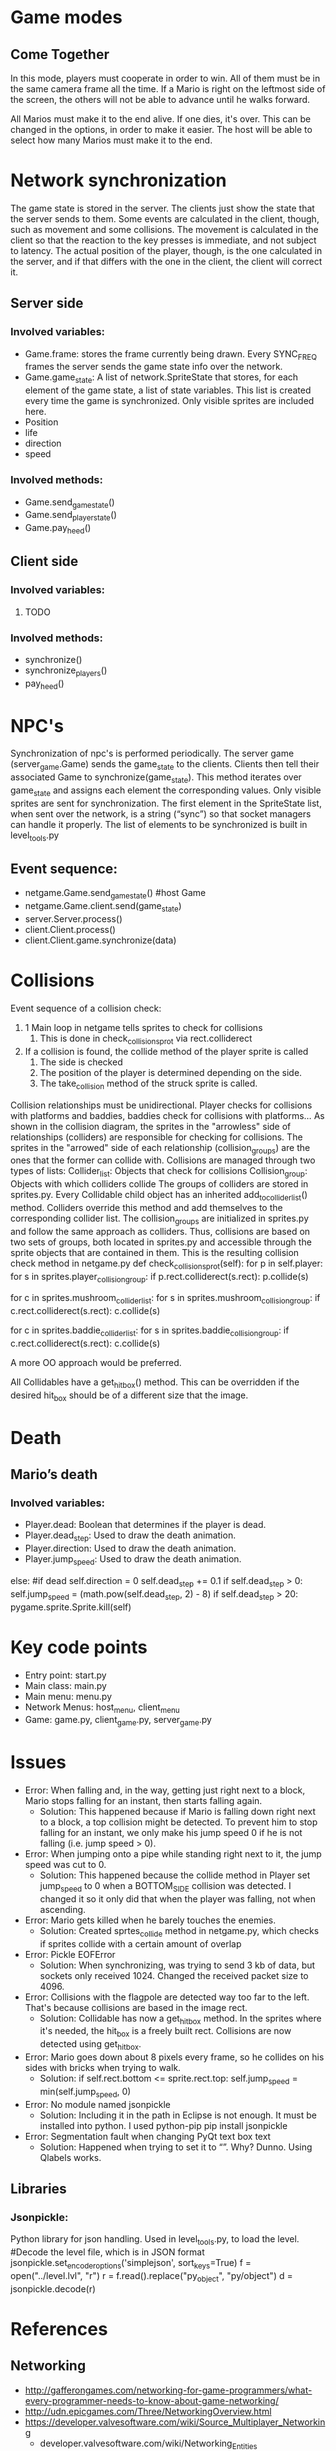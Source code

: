 
* Game modes
** Come Together
In this mode, players must cooperate in order to win. All of them must be in the same camera frame all the time. If a Mario is right on the leftmost side of the screen, the others will not be able to advance until he walks forward. 

All Marios must make it to the end alive. If one dies, it's over. This can be changed in the options, in order to make it easier. The host will be able to select how many Marios must make it to the end.

* Network synchronization
The game state is stored in the server. The clients just show the state that the server sends to them. Some events are calculated in the client, though, such as movement and some collisions. The movement is calculated in the client so that the reaction to the key presses is immediate, and not subject to latency. The actual position of the player, though, is the one calculated in the server, and if that differs with the one in the client, the client will correct it.
** Server side
*** Involved variables:
- Game.frame: stores the frame currently being drawn. Every SYNC_FREQ frames the server sends the game state info over the network.
- Game.game_state: A list of network.SpriteState that stores, for each element of the game state, a list of state variables. This list is created every time the game is synchronized. Only visible sprites are included here.
- Position
- life
- direction
- speed
*** Involved methods:
- Game.send_game_state()
- Game.send_player_state()
- Game.pay_heed()
** Client side
*** Involved variables:
**** TODO 
*** Involved methods:
- synchronize()
- synchronize_players()
- pay_heed()

* NPC's
Synchronization of npc's is performed periodically. The server game (server_game.Game) sends the game_state to the clients. Clients then tell their associated Game to synchronize(game_state). This method iterates over game_state and assigns each element the corresponding values. Only visible sprites are sent for synchronization.
The first element in the SpriteState list, when sent over the network, is a string (“sync”) so that socket managers can handle it properly.
The list of elements to be synchronized is built in level_tools.py
** Event sequence:
- netgame.Game.send_game_state() #host Game
- netgame.Game.client.send(game_state)
- server.Server.process()
- client.Client.process()
- client.Client.game.synchronize(data)


* Collisions
Event sequence of a collision check:
1. 1 Main loop in netgame tells sprites to check for collisions
   1. This is done in check_collisions_prot via rect.colliderect
2. If a collision is found, the collide method of the player sprite is called
   1. The side is checked
   2. The position of the player is determined depending on the side. 
   3. The take_collision method of the struck sprite is called.

Collision relationships must be unidirectional. Player checks for collisions with platforms and baddies, baddies check for collisions with platforms...
As shown in the collision diagram, the sprites in the "arrowless" side of relationships (colliders) are responsible for checking for collisions. The sprites in the "arrowed" side of each relationship (collision_groups) are the ones that the former can collide with. 
Collisions are managed through two types of lists:
Collider_list: Objects that check for collisions
Collision_group: Objects with which colliders collide
The groups of colliders are stored in sprites.py. Every Collidable child object has an inherited add_to_collider_list() method. Colliders override this method and add themselves to the corresponding collider list.
The collision_groups are initialized in sprites.py and follow the same approach as colliders.
Thus, collisions are based on two sets of groups, both located in sprites.py and accessible through the sprite objects that are contained in them.
This is the resulting collision check method in netgame.py
 def check_collisions_prot(self):
     for p in self.player:
         for s in sprites.player_collision_group:                
             if p.rect.colliderect(s.rect):
                 p.collide(s)
                 
     for c in sprites.mushroom_collider_list:
         for s in sprites.mushroom_collision_group:                
             if c.rect.colliderect(s.rect):
                 c.collide(s)
                 
     for c in sprites.baddie_collider_list:
         for s in sprites.baddie_collision_group:                
             if c.rect.colliderect(s.rect):
                 c.collide(s)

A more OO approach would be preferred.

All Collidables have a get_hit_box() method. This can be overridden if the desired hit_box should be of a different size that the image.

* Death
** Mario’s death
*** Involved variables:
- Player.dead: Boolean that determines if the player is dead.
- Player.dead_step: Used to draw the death animation.
- Player.direction: Used to draw the death animation.
- Player.jump_speed: Used to draw the death animation.

else: #if dead
	self.direction = 0
	self.dead_step += 0.1
	if self.dead_step > 0:
		self.jump_speed = (math.pow(self.dead_step, 2) - 8)
	if self.dead_step > 20:
		pygame.sprite.Sprite.kill(self)




* Key code points
- Entry point: start.py
- Main class: main.py
- Main menu: menu.py
- Network Menus: host_menu, client_menu
- Game: game.py, client_game.py, server_game.py


* Issues

- Error: When falling and, in the way, getting just right next to a block, Mario stops falling for an instant, then starts falling again.
  - Solution: This happened because if Mario is falling down right next to a block, a top collision might be detected. To prevent him to stop falling for an instant, we only make his jump speed 0 if he is not falling (i.e. jump speed > 0).

- Error: When jumping onto a pipe while standing right next to it, the jump speed was cut to 0.
  - Solution: This happened because the collide method in Player set jump_speed to 0 when a BOTTOM_SIDE collision was detected. I changed it so it only did that when the player was falling, not when ascending.

- Error: Mario gets killed when he barely touches the enemies.
  - Solution: Created sprtes_collide method in netgame.py, which checks if sprites collide with a certain amount of overlap

- Error: Pickle EOFError
  - Solution: When synchronizing, was trying to send 3 kb of data, but sockets only received 1024. Changed the received packet size to 4096.

- Error: Collisions with the flagpole are detected way too far to the left. That's because  collisions are based in the image rect.
  - Solution: Collidable has now a get_hit_box method. In the sprites where it's needed, the hit_box is a freely built rect. Collisions are now detected using get_hit_box.

- Error: Mario goes down about 8 pixels every frame, so he collides on his sides with bricks when trying to walk.
  - Solution:    if self.rect.bottom <= sprite.rect.top:
              self.jump_speed = min(self.jump_speed, 0)

- Error: No module named jsonpickle
  - Solution: Including it in the path in Eclipse is not enough. It must be installed into python. I used python-pip
		  pip install jsonpickle

- Error: Segmentation fault when changing PyQt text box text
  - Solution: Happened when trying to set it to “”. Why? Dunno. Using Qlabels works.
	

** Libraries
*** Jsonpickle: 
Python library for json handling. Used in level_tools.py, to load the level.
     #Decode the level file, which is in JSON format
     jsonpickle.set_encoder_options('simplejson', sort_keys=True)
     f = open("../level.lvl", "r")
     r = f.read().replace("py_object", "py/object")
     d = jsonpickle.decode(r) 



* References
** Networking
- http://gafferongames.com/networking-for-game-programmers/what-every-programmer-needs-to-know-about-game-networking/
- http://udn.epicgames.com/Three/NetworkingOverview.html
- https://developer.valvesoftware.com/wiki/Source_Multiplayer_Networking
  - developer.valvesoftware.com/wiki/Networking_Entities
- https://developer.valvesoftware.com/wiki/Lag_Compensation
- http://trac.bookofhook.com/bookofhook/trac.cgi/wiki/Quake3Networking
- http://fabiensanglard.net/quakeSource/index.php
